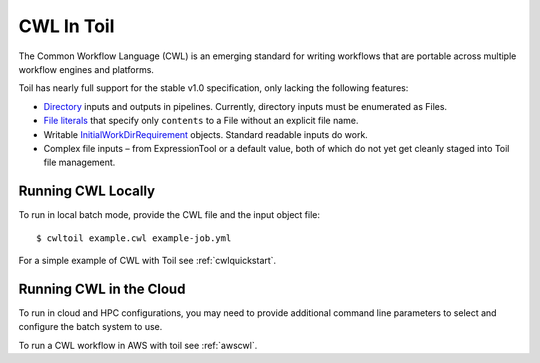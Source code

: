 .. _cwl:

CWL In Toil
===========

The Common Workflow Language (CWL) is an emerging standard for writing workflows
that are portable across multiple workflow engines and platforms.

Toil has nearly full support for the stable v1.0 specification, only lacking the
following features:

- `Directory`_ inputs and outputs in pipelines. Currently, directory inputs must
  be enumerated as Files.
- `File literals`_ that specify only ``contents`` to a File without an explicit
  file name.
- Writable `InitialWorkDirRequirement`_
  objects. Standard readable inputs do work.
- Complex file inputs – from ExpressionTool or a default value, both of which do
  not yet get cleanly staged into Toil file management.

Running CWL Locally
-------------------

To run in local batch mode, provide the CWL file and the input object file::

    $ cwltoil example.cwl example-job.yml

For a simple example of CWL with Toil see :ref:`cwlquickstart`.

Running CWL in the Cloud
------------------------

To run in cloud and HPC configurations, you may need to provide additional
command line parameters to select and configure the batch system to use.

To run a CWL workflow in AWS with toil see :ref:`awscwl`.

.. _File literals: http://www.commonwl.org/v1.0/CommandLineTool.html#File
.. _Directory: http://www.commonwl.org/v1.0/CommandLineTool.html#Directory
.. _secondaryFiles: http://www.commonwl.org/v1.0/CommandLineTool.html#CommandInputParameter
.. _InitialWorkDirRequirement: http://www.commonwl.org/v1.0/CommandLineTool.html#InitialWorkDirRequirement
